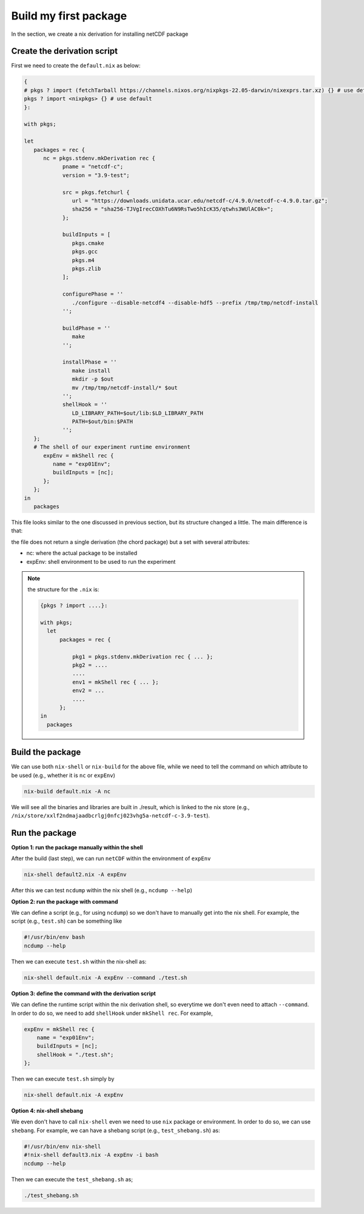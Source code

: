 Build my first package
=====

In the section, we create a nix derivation for installing netCDF package


Create the derivation script
*************

First we need to create the ``default.nix`` as below:

.. code-block:: bash

      { 
      # pkgs ? import (fetchTarball https://channels.nixos.org/nixpkgs-22.05-darwin/nixexprs.tar.xz) {} # use default
      pkgs ? import <nixpkgs> {} # use default
      }:

      with pkgs; 

      let
         packages = rec {
            nc = pkgs.stdenv.mkDerivation rec {
                  pname = "netcdf-c";
                  version = "3.9-test";

                  src = pkgs.fetchurl {
                     url = "https://downloads.unidata.ucar.edu/netcdf-c/4.9.0/netcdf-c-4.9.0.tar.gz";
                     sha256 = "sha256-TJVgIrecCOXhTu6N9RsTwo5hIcK35/qtwhs3WUlAC0k=";
                  };

                  buildInputs = [
                     pkgs.cmake
                     pkgs.gcc
                     pkgs.m4
                     pkgs.zlib
                  ];

                  configurePhase = ''
                     ./configure --disable-netcdf4 --disable-hdf5 --prefix /tmp/tmp/netcdf-install
                  '';

                  buildPhase = ''
                     make
                  '';

                  installPhase = ''
                     make install
                     mkdir -p $out
                     mv /tmp/tmp/netcdf-install/* $out
                  '';
                  shellHook = ''
                     LD_LIBRARY_PATH=$out/lib:$LD_LIBRARY_PATH
                     PATH=$out/bin:$PATH
                  '';
         };
         # The shell of our experiment runtime environment
            expEnv = mkShell rec {
               name = "exp01Env";
               buildInputs = [nc];
            };
         };
      in 
         packages 

This file looks similar to the one discussed in previous section, but its structure changed a little. The main difference is that:

the file does not return a single derivation (the chord package) but a set with several attributes:

- nc: where the actual package to be installed
- expEnv: shell environment to be used to run the experiment

.. note::

    the structure for the ``.nix`` is:
    
    .. code-block:: bash

        {pkgs ? import ....}:

        with pkgs;
          let
              packages = rec {
              
                  pkg1 = pkgs.stdenv.mkDerivation rec { ... };
                  pkg2 = ....
                  ....
                  env1 = mkShell rec { ... };
                  env2 = ...
                  ....
              };
        in 
          packages 


Build the package
*************

We can use both ``nix-shell`` or ``nix-build`` for the above file, while we need to tell the command on which attribute to be used (e.g., whether it is ``nc`` or ``expEnv``)

.. code-block:: bash

   nix-build default.nix -A nc

We will see all the binaries and libraries are built in ./result, which is linked to the nix store (e.g., ``/nix/store/xxlf2ndmajaadbcrlgj0nfcj023vhg5a-netcdf-c-3.9-test``).

Run the package
*************

**Option 1: run the package manually within the shell**

After the build (last step), we can run ``netCDF`` within the environment of ``expEnv``

.. code-block:: bash

   nix-shell default2.nix -A expEnv

After this we can test ``ncdump`` within the nix shell (e.g., ``ncdump --help``)

**Option 2: run the package with command**

We can define a script (e.g., for using ``ncdump``) so we don't have to manually get into the nix shell. For example, the script (e.g., ``test.sh``) can be something like

.. code-block:: bash

    #!/usr/bin/env bash
    ncdump --help

Then we can execute ``test.sh`` within the nix-shell as:

.. code-block:: bash

    nix-shell default.nix -A expEnv --command ./test.sh

**Option 3: define the command with the derivation script**

We can define the runtime script within the nix derivation shell, so everytime we don't even  need to attach ``--command``. 
In order to do so, we need to add ``shellHook`` under ``mkShell rec``. For example,

.. code-block:: bash

    expEnv = mkShell rec {
        name = "exp01Env";
        buildInputs = [nc];
        shellHook = "./test.sh";
    };

Then we can execute ``test.sh`` simply by

.. code-block:: bash

    nix-shell default.nix -A expEnv

  
**Option 4: nix-shell shebang**

We even don't have to call ``nix-shell`` even we need to use ``nix`` package or environment. In order to do so, we can use ``shebang``.
For example, we can have a shebang script (e.g., ``test_shebang.sh``) as:

.. code-block:: bash

    #!/usr/bin/env nix-shell
    #!nix-shell default3.nix -A expEnv -i bash
    ncdump --help
  
Then we can execute the ``test_shebang.sh`` as;

.. code-block:: bash

    ./test_shebang.sh

    